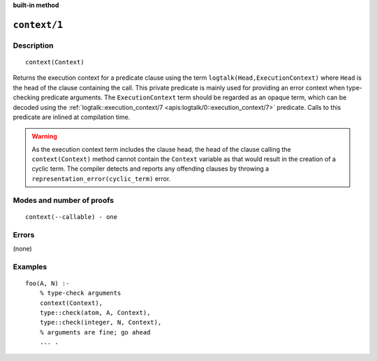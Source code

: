 ..
   This file is part of Logtalk <https://logtalk.org/>  
   SPDX-FileCopyrightText: 1998-2024 Paulo Moura <pmoura@logtalk.org>
   SPDX-License-Identifier: Apache-2.0

   Licensed under the Apache License, Version 2.0 (the "License");
   you may not use this file except in compliance with the License.
   You may obtain a copy of the License at

       http://www.apache.org/licenses/LICENSE-2.0

   Unless required by applicable law or agreed to in writing, software
   distributed under the License is distributed on an "AS IS" BASIS,
   WITHOUT WARRANTIES OR CONDITIONS OF ANY KIND, either express or implied.
   See the License for the specific language governing permissions and
   limitations under the License.


.. rst-class:: align-right

**built-in method**

.. index:: pair: context/1; Built-in method
.. _methods_context_1:

``context/1``
=============

Description
-----------

::

   context(Context)

Returns the execution context for a predicate clause using the term
``logtalk(Head,ExecutionContext)`` where ``Head`` is the head of the
clause containing the call. This private predicate is mainly used for
providing an error context when type-checking predicate arguments. The
``ExecutionContext`` term should be regarded as an opaque term, which
can be decoded using the
:ref:`logtalk::execution_context/7 <apis:logtalk/0::execution_context/7>`
predicate. Calls to this predicate are inlined at compilation time.

.. warning::

   As the execution context term includes the clause head, the head
   of the clause calling the ``context(Context)`` method cannot contain
   the ``Context`` variable as that would result in the creation of
   a cyclic term. The compiler detects and reports any offending
   clauses by throwing a ``representation_error(cyclic_term)`` error.

Modes and number of proofs
--------------------------

::

   context(--callable) - one

Errors
------

(none)

Examples
--------

::

   foo(A, N) :-
       % type-check arguments
       context(Context),
       type::check(atom, A, Context),
       type::check(integer, N, Context),
       % arguments are fine; go ahead
       ... .

.. seealso::

   :ref:`methods_parameter_2`,
   :ref:`methods_self_1`,
   :ref:`methods_sender_1`,
   :ref:`methods_this_1`
